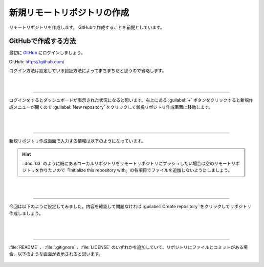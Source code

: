 #####################################################################
新規リモートリポジトリの作成
#####################################################################

リモートリポジトリを作成します。
GitHubで作成することを前提としています。

.. figure:: ../../02/image/05/020.png
    :width: 60%

**********************************************************************
GitHubで作成する方法
**********************************************************************

最初に `GitHub <https://github.com/>`_ にログインしましょう。

GitHub: https://github.com/

| ログイン方法は設定している認証方法によってまちまちだと思うので省略します。

|
|

----------------------------------------------------------------------

| ログインをするとダッシュボードが表示された状況になると思います。右上にある :guilabel:`+` ボタンをクリックすると新規作成メニューが開くので :guilabel:`New repository` をクリックして新規リポジトリ作成画面に移動します。

.. figure:: ../01/image/02/010.gif

|
|

----------------------------------------------------------------------

新規リポジトリ作成画面で入力する情報は以下のようになっています。

.. figure:: ../01/image/02/020.png
    :width: 60%

.. glossary:: 
    Owner
        リポジトリのオーナーにするアカウントを指定します。
    
    Repository name
        リポジトリの名前を入力します。中身が何かわかるような名前にしましょう。

    Description
        リポジトリの概要です。日本語も使えます。

    Public/Private
        リポジトリの公開設定です。後からでも変更できます。

    Initialize this repository with
        Add a README file
            | チェックを入れるとリポジトリ作成時にREADMEファイルを作成します。このREADMEファイルにマークダウン形式でリポジトリの説明やプログラムの使い方などを記載しておくとGitHubでリポジトリを開いた時に内容が表示されます。
            | 理由は後述しますが、作っておくことをオススメします。

        Add .gitignore
            リポジトリ作成時にプルダウンから選択したテンプレートの.gitignoreファイルをリポジトリに追加します。.gitignoreファイルで指定されているファイルはGitの追跡から無視されます。
        
        Choose a license
            リポジトリのライセンスを選択し、テンプレートから作成します。リポジトリを公開する場合はライセンスが設定されてないと使いたい側の人間が困るので好みのライセンスを設定しておきましょう。

.. hint::
    ::doc:`03` のように既にあるローカルリポジトリをリモートリポジトリにプッシュしたい場合は空のリモートリポジトリを作りたいので「Initialize this repository with」の各項目でファイルを追加しないようにしましょう。



|
|

----------------------------------------------------------------------

今回は以下のように設定してみました。内容を確認して問題なければ :guilabel:`Create repository` をクリックしてリポジトリ作成しましょう。

.. figure:: ../01/image/02/030.png

|
|

----------------------------------------------------------------------

:file:`README` 、 :file:`.gitignore` 、:file:`LICENSE` のいずれかを追加していて、リポジトリにファイルとコミットがある場合、以下のような画面が表示されると思います。

.. figure:: ../01/image/02/040.png
